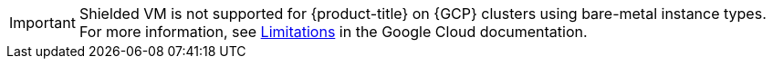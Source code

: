 // Text snippet included in the following assemblies: (1)
//
// * rosa_cluster_admin/rosa-configuring-pid-limits.adoc
//
// Text snippet included in the following modules:    (2)
//
// * modules/setting-higher-pid-limit-on-existing-cluster.adoc

:_mod-docs-content-type: SNIPPET

// Snippet that notifies user that Shielded VM is not supported for clusters created using bare metal instance types.

[IMPORTANT]
====
[subs="attributes+"]
Shielded VM is not supported for {product-title} on {GCP} clusters using bare-metal instance types. For more information, see link:https://cloud.google.com/compute/shielded-vm/docs/shielded-vm#limitations[Limitations] in the Google Cloud documentation.
====
// Undefine {FeatureName} attribute, so that any mistakes are easily spotted